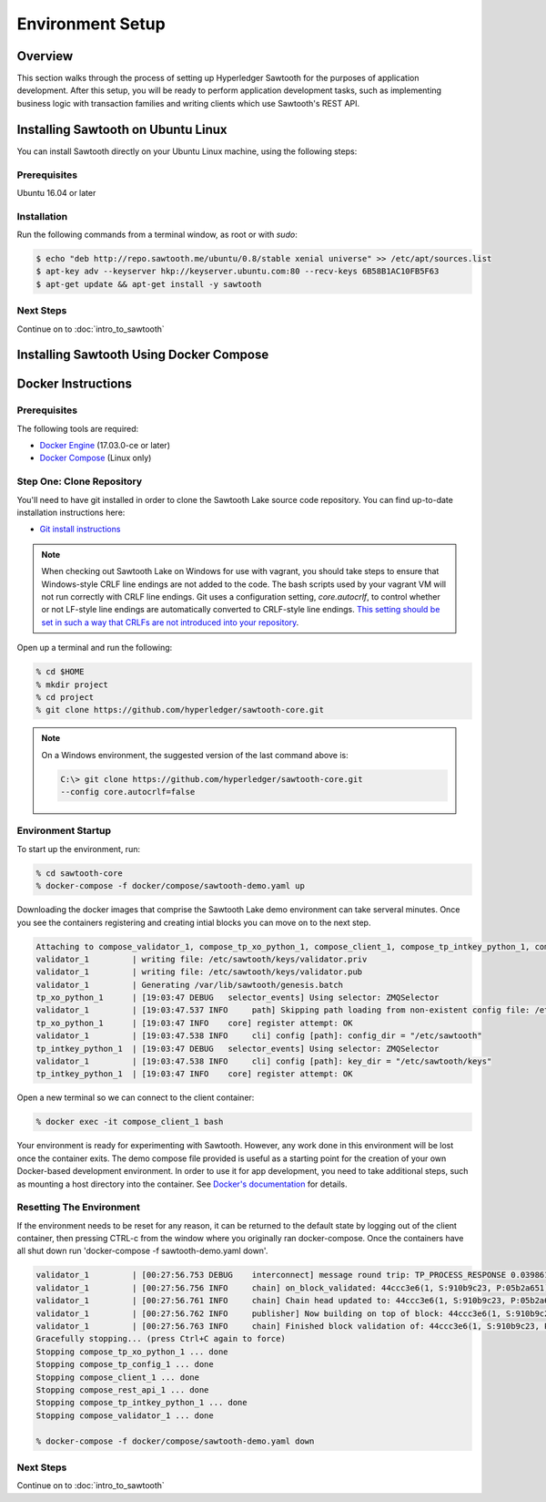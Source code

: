 
.. _environment_setup:

*****************
Environment Setup
*****************

Overview
========

This section walks through the process of setting up Hyperledger Sawtooth for
the purposes of application development.  After this setup, you will be ready
to perform application development tasks, such as implementing business logic
with transaction families and writing clients which use Sawtooth's REST API.

Installing Sawtooth on Ubuntu Linux
===================================

You can install Sawtooth directly on your Ubuntu Linux machine, using the following steps:

Prerequisites
-------------

Ubuntu 16.04 or later


Installation
------------

Run the following commands from a terminal window, as root or with `sudo`:

.. code-block:: console

  $ echo "deb http://repo.sawtooth.me/ubuntu/0.8/stable xenial universe" >> /etc/apt/sources.list
  $ apt-key adv --keyserver hkp://keyserver.ubuntu.com:80 --recv-keys 6B58B1AC10FB5F63
  $ apt-get update && apt-get install -y sawtooth


Next Steps
----------

Continue on to :doc:`intro_to_sawtooth`


Installing Sawtooth Using Docker Compose 
========================================


Docker Instructions
===================

Prerequisites
-------------

The following tools are required:

* `Docker Engine <https://docs.docker.com/engine/installation/>`_ (17.03.0-ce
  or later)
* `Docker Compose <https://docs.docker.com/compose/install/>`_ (Linux only)


Step One: Clone Repository
--------------------------

You'll need to have git installed in order to clone the Sawtooth Lake source
code repository. You can find up-to-date installation instructions here:

* `Git install instructions <https://git-scm.com/book/en/v2/Getting-Started-Installing-Git>`_

.. note:: 

  When checking out Sawtooth Lake on Windows for use with vagrant, you should
  take steps to ensure that Windows-style CRLF line endings are not added to
  the code. The bash scripts used by your vagrant VM will not run correctly 
  with CRLF line endings. Git uses a configuration setting, *core.autocrlf*,
  to control whether or not LF-style line endings are automatically converted
  to CRLF-style line endings. `This setting should be set in such a way that 
  CRLFs are not introduced into your repository 
  <https://git-scm.com/book/en/v2/Customizing-Git-Git-Configuration>`_.

Open up a terminal and run the following:

.. code-block:: console

   % cd $HOME
   % mkdir project
   % cd project
   % git clone https://github.com/hyperledger/sawtooth-core.git

.. note::

  On a Windows environment, the suggested version of the last command
  above is:

  .. code-block:: console

      C:\> git clone https://github.com/hyperledger/sawtooth-core.git
      --config core.autocrlf=false


Environment Startup
-------------------

To start up the environment, run:

.. code-block:: console

  % cd sawtooth-core
  % docker-compose -f docker/compose/sawtooth-demo.yaml up

Downloading the docker images that comprise the Sawtooth Lake demo
environment can take serveral minutes. Once you see the containers
registering and creating intial blocks you can move on to the next step.

.. code-block:: console

  Attaching to compose_validator_1, compose_tp_xo_python_1, compose_client_1, compose_tp_intkey_python_1, compose_tp_config_1, compose_rest_api_1
  validator_1         | writing file: /etc/sawtooth/keys/validator.priv
  validator_1         | writing file: /etc/sawtooth/keys/validator.pub
  validator_1         | Generating /var/lib/sawtooth/genesis.batch
  tp_xo_python_1      | [19:03:47 DEBUG   selector_events] Using selector: ZMQSelector
  validator_1         | [19:03:47.537 INFO     path] Skipping path loading from non-existent config file: /etc/sawtooth/path.toml
  tp_xo_python_1      | [19:03:47 INFO    core] register attempt: OK
  validator_1         | [19:03:47.538 INFO     cli] config [path]: config_dir = "/etc/sawtooth"
  tp_intkey_python_1  | [19:03:47 DEBUG   selector_events] Using selector: ZMQSelector
  validator_1         | [19:03:47.538 INFO     cli] config [path]: key_dir = "/etc/sawtooth/keys"
  tp_intkey_python_1  | [19:03:47 INFO    core] register attempt: OK

Open a new terminal so we can connect to the client container:

.. code-block:: console

  % docker exec -it compose_client_1 bash

Your environment is ready for experimenting with Sawtooth. However, any work
done in this environment will be lost once the container exits. The demo
compose file provided is useful as a starting point for the creation of your
own Docker-based development environment. In order to use it for app
development, you need to take additional steps, such as mounting a host
directory into the container. See `Docker's documentation
<https://docs.docker.com/>`_ for details.


Resetting The Environment
-------------------------

If the environment needs to be reset for any reason, it can be returned to
the default state by logging out of the client container, then pressing
CTRL-c from the window where you originally ran docker-compose. Once the
containers have all shut down run 'docker-compose -f sawtooth-demo.yaml down'.

.. code-block:: console

  validator_1         | [00:27:56.753 DEBUG    interconnect] message round trip: TP_PROCESS_RESPONSE 0.03986167907714844
  validator_1         | [00:27:56.756 INFO     chain] on_block_validated: 44ccc3e6(1, S:910b9c23, P:05b2a651)
  validator_1         | [00:27:56.761 INFO     chain] Chain head updated to: 44ccc3e6(1, S:910b9c23, P:05b2a651)
  validator_1         | [00:27:56.762 INFO     publisher] Now building on top of block: 44ccc3e6(1, S:910b9c23, P:05b2a651)
  validator_1         | [00:27:56.763 INFO     chain] Finished block validation of: 44ccc3e6(1, S:910b9c23, P:05b2a651)
  Gracefully stopping... (press Ctrl+C again to force)
  Stopping compose_tp_xo_python_1 ... done
  Stopping compose_tp_config_1 ... done
  Stopping compose_client_1 ... done
  Stopping compose_rest_api_1 ... done
  Stopping compose_tp_intkey_python_1 ... done
  Stopping compose_validator_1 ... done

  % docker-compose -f docker/compose/sawtooth-demo.yaml down

Next Steps
----------

Continue on to :doc:`intro_to_sawtooth`
